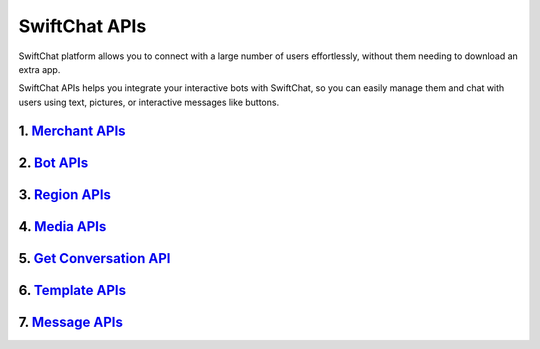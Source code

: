 SwiftChat APIs
====================
SwiftChat platform allows you to connect with a large number of users effortlessly, without them needing to download an extra app.

SwiftChat APIs helps you integrate your interactive bots with SwiftChat, so you can easily manage them and chat with users using text, pictures, or interactive messages like buttons.



1. `Merchant APIs <merchant_api.html>`_
----------

2. `Bot APIs <bot_api.html>`_
----------


3. `Region APIs <region_api.html>`_
----------

4. `Media APIs <media_api.html>`_
----------

5. `Get Conversation API <conversation_api.html>`_
----------

6. `Template APIs <template_api.html>`_
----------

7. `Message APIs <messages_api.html>`_
----------
